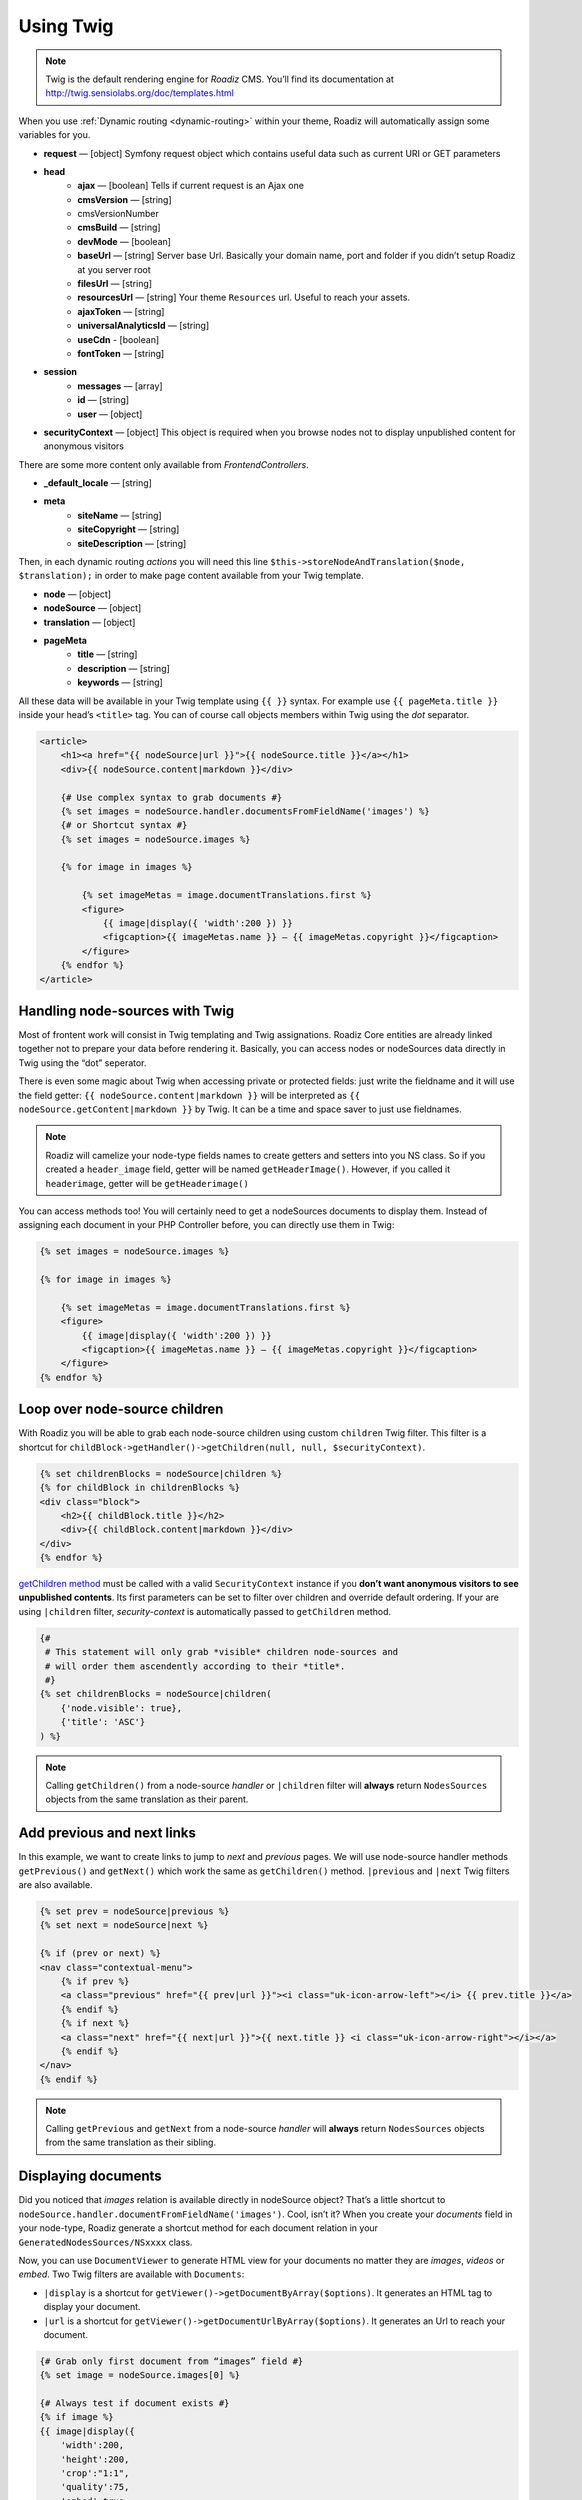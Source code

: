 .. _using-twig:

==========
Using Twig
==========

.. Note::

    Twig is the default rendering engine for *Roadiz* CMS. You’ll find its documentation at http://twig.sensiolabs.org/doc/templates.html

When you use :ref:`Dynamic routing <dynamic-routing>` within your theme, Roadiz will automatically assign some variables for you.

* **request** — [object] Symfony request object which contains useful data such as current URI or GET parameters
* **head**
    * **ajax** — [boolean] Tells if current request is an Ajax one
    * **cmsVersion** — [string]
    * cmsVersionNumber
    * **cmsBuild** — [string]
    * **devMode** — [boolean]
    * **baseUrl** — [string] Server base Url. Basically your domain name, port and folder if you didn’t setup Roadiz at you server root
    * **filesUrl** — [string]
    * **resourcesUrl** — [string] Your theme ``Resources`` url. Useful to reach your assets.
    * **ajaxToken** — [string]
    * **universalAnalyticsId** — [string]
    * **useCdn** - [boolean]
    * **fontToken** — [string]
* **session**
    * **messages** — [array]
    * **id** — [string]
    * **user** — [object]
* **securityContext** — [object] This object is required when you browse nodes not to display unpublished content for anonymous visitors

There are some more content only available from *FrontendControllers*.

* **_default_locale** — [string]
* **meta**
    * **siteName** — [string]
    * **siteCopyright** — [string]
    * **siteDescription** — [string]

Then, in each dynamic routing *actions* you will need this line ``$this->storeNodeAndTranslation($node, $translation);``
in order to make page content available from your Twig template.

* **node** — [object]
* **nodeSource** — [object]
* **translation** — [object]
* **pageMeta**
    * **title** — [string]
    * **description** — [string]
    * **keywords** — [string]

All these data will be available in your Twig template using ``{{ }}`` syntax.
For example use ``{{ pageMeta.title }}`` inside your head’s ``<title>`` tag.
You can of course call objects members within Twig using the *dot* separator.

.. code-block:: html+jinja

    <article>
        <h1><a href="{{ nodeSource|url }}">{{ nodeSource.title }}</a></h1>
        <div>{{ nodeSource.content|markdown }}</div>

        {# Use complex syntax to grab documents #}
        {% set images = nodeSource.handler.documentsFromFieldName('images') %}
        {# or Shortcut syntax #}
        {% set images = nodeSource.images %}

        {% for image in images %}

            {% set imageMetas = image.documentTranslations.first %}
            <figure>
                {{ image|display({ 'width':200 }) }}
                <figcaption>{{ imageMetas.name }} — {{ imageMetas.copyright }}</figcaption>
            </figure>
        {% endfor %}
    </article>

Handling node-sources with Twig
-------------------------------

Most of frontent work will consist in Twig templating and Twig assignations. Roadiz Core entities are already
linked together not to prepare your data before rendering it. Basically, you can access nodes or nodeSources data
directly in Twig using the “dot” seperator.

There is even some magic about Twig when accessing private or protected fields:
just write the fieldname and it will use the field getter: ``{{ nodeSource.content|markdown }}`` will be interpreted as
``{{ nodeSource.getContent|markdown }}`` by Twig. It can be a time and space saver to just use fieldnames.

.. note::
    Roadiz will camelize your node-type fields names to create getters and setters into you NS class.
    So if you created a ``header_image`` field, getter will be named ``getHeaderImage()``.
    However, if you called it ``headerimage``, getter will be ``getHeaderimage()``

You can access methods too! You will certainly need to get a nodeSources documents to display them. Instead of assigning each document
in your PHP Controller before, you can directly use them in Twig:

.. code-block:: html+jinja

    {% set images = nodeSource.images %}

    {% for image in images %}

        {% set imageMetas = image.documentTranslations.first %}
        <figure>
            {{ image|display({ 'width':200 }) }}
            <figcaption>{{ imageMetas.name }} — {{ imageMetas.copyright }}</figcaption>
        </figure>
    {% endfor %}

Loop over node-source children
------------------------------

With Roadiz you will be able to grab each node-source children using custom ``children`` Twig filter.
This filter is a shortcut for ``childBlock->getHandler()->getChildren(null, null, $securityContext)``.

.. code-block:: html+jinja

    {% set childrenBlocks = nodeSource|children %}
    {% for childBlock in childrenBlocks %}
    <div class="block">
        <h2>{{ childBlock.title }}</h2>
        <div>{{ childBlock.content|markdown }}</div>
    </div>
    {% endfor %}

`getChildren method <http://api.roadiz.io/RZ/Roadiz/Core/Handlers/NodesSourcesHandler.html#method_getChildren>`_ must be called with a valid ``SecurityContext`` instance if you **don’t want anonymous visitors to see unpublished contents**. Its first parameters can be set to filter over children and override default ordering. If your are using ``|children`` filter, *security-context* is automatically passed to ``getChildren`` method.

.. code-block:: html+jinja

    {#
     # This statement will only grab *visible* children node-sources and
     # will order them ascendently according to their *title*.
     #}
    {% set childrenBlocks = nodeSource|children(
        {'node.visible': true},
        {'title': 'ASC'}
    ) %}


.. note::
    Calling ``getChildren()`` from a node-source *handler* or ``|children`` filter will **always** return ``NodesSources`` objects from
    the same translation as their parent.


Add previous and next links
---------------------------

In this example, we want to create links to jump to *next* and *previous* pages. We will use node-source handler methods
``getPrevious()`` and ``getNext()`` which work the same as ``getChildren()`` method.
``|previous`` and ``|next`` Twig filters are also available.

.. code-block:: html+jinja

    {% set prev = nodeSource|previous %}
    {% set next = nodeSource|next %}

    {% if (prev or next) %}
    <nav class="contextual-menu">
        {% if prev %}
        <a class="previous" href="{{ prev|url }}"><i class="uk-icon-arrow-left"></i> {{ prev.title }}</a>
        {% endif %}
        {% if next %}
        <a class="next" href="{{ next|url }}">{{ next.title }} <i class="uk-icon-arrow-right"></i></a>
        {% endif %}
    </nav>
    {% endif %}

.. note::
    Calling ``getPrevious`` and ``getNext`` from a node-source *handler* will **always** return ``NodesSources`` objects from
    the same translation as their sibling.

Displaying documents
--------------------

Did you noticed that *images* relation is available directly in nodeSource object? That’s a little shortcut to
``nodeSource.handler.documentFromFieldName('images')``. Cool, isn’t it? When you create your *documents* field in your
node-type, Roadiz generate a shortcut method for each document relation in your ``GeneratedNodesSources/NSxxxx`` class.

Now, you can use ``DocumentViewer`` to generate HTML view for your documents no matter they are *images*, *videos* or *embed*.
Two Twig filters are available with ``Documents``:

- ``|display`` is a shortcut for ``getViewer()->getDocumentByArray($options)``. It generates an HTML tag to display your document.
- ``|url`` is a shortcut for ``getViewer()->getDocumentUrlByArray($options)``. It generates an Url to reach your document.

.. code-block:: html+jinja

    {# Grab only first document from “images” field #}
    {% set image = nodeSource.images[0] %}

    {# Always test if document exists #}
    {% if image %}
    {{ image|display({
        'width':200,
        'height':200,
        'crop':"1:1",
        'quality':75,
        'embed':true
    }) }}
    {% endif %}

HTML output options
^^^^^^^^^^^^^^^^^^^

* embed (true|false), display an embed as iframe instead of its thumbnail
* identifier
* class
* alt: If not filled, it will get the document name, then the document filename

Images resampling options
^^^^^^^^^^^^^^^^^^^^^^^^^

* width
* height
* crop ({w}x{h}, for example : 100x200)
* grayscale / greyscale (boolean)
* quality (1-100)
* background (hexadecimal color without #)
* progressive (boolean)
* noProcess (boolean) : Disable SLIR resample

Audio / Video options
^^^^^^^^^^^^^^^^^^^^^

* autoplay
* controls

You can find more details in `our API documentation <http://api.roadiz.io/RZ/Roadiz/Core/Viewers/DocumentViewer.html#method_getDocumentByArray>`_.

* If document is an **image**: ``getDocumentByArray`` method will generate an ``<img />`` tag with a ``src`` and ``alt`` attributes.
* If it’s a **video**, it will generate a ``<video />`` tag with as many sources as available in your document database. Roadiz will look for same filename with each HTML5 video extensions (filename.mp4, filename.ogv, filename.webm).
* Then if document is an **embed media**, it will generate an iframe according to its platform implementation (*Youtube*, *Vimeo*, *Soundcloud*).


Additional filters
------------------

Roadiz’s Twig environment implements some useful filters, such as:

* ``markdown``: Convert a markdown text to HTML
* ``inlineMarkdown``: Convert a markdown text to HTML without parsing *block* elements (useful for just italics and bolds)
* ``centralTruncate(length, offset, ellipsis)``: Generate an ellipsis at the middle of your text (useful for filenames). You can decenter the ellipsis position using ``offset`` parameter, and even change your ellipsis character with ``ellipsis`` parameter.

NodesSources filters
^^^^^^^^^^^^^^^^^^^^

These following Twig filters will only work with ``NodesSources`` entities… not ``Nodes``.
Use them with the *pipe* syntax, eg. ``nodeSource|next``.

* ``url``: shortcut for ``$source->getHandler()->getUrl()``
* ``children``: shortcut for ``$source->getHandler()->getChildren()``
* ``next``: shortcut for ``$source->getHandler()->getNext()``
* ``previous``: shortcut for ``$source->getHandler()->getPrevious()``
* ``firstSibling``: shortcut for ``$source->getHandler()->getFirstSibling()``
* ``lastSibling``: shortcut for ``$source->getHandler()->getLastSibling()``
* ``parent``: shortcut for ``$source->getHandler()->getParent()``
* ``parents``: shortcut for ``$source->getHandler()->getParents()``

Documents filters
^^^^^^^^^^^^^^^^^

These following Twig filters will only work with ``Documents`` entities.
Use them with the *pipe* syntax, eg. ``document|display``.

* ``url``: shortcut for ``$document->getViewer()->getDocumentUrlByArray()``
* ``display``: shortcut for ``$document->getViewer()->getDocumentByArray()``

Standard filters and extensions are also available:

* ``{{ path('myRoute') }}``: for generating static routes Url.
* ``truncate`` and ``wordwrap`` which are parts of the `Text Extension <http://twig.sensiolabs.org/doc/extensions/text.html>`_ .

Create your own Twig filters
----------------------------

Imagine now that your are rendering some dynamic CSS stylesheets with Twig.
Your are listing your website projects which all have a distinct color. So you’ve created a
CSS route and a ``dynamic-colors.css.twig``.

.. code-block:: html+jinja

    {% for project in projects %}
    .{{ project.node.nodeName }} h1 {
        color: {{ project.color }};
    }
    {% endfor %}

This code should output a CSS like that:

.. code-block:: css

    .my-super-project h1 {
        color: #FF0000;
    }
    .my-second-project h1 {
        color: #00FF00;
    }

Then you should see your “super project” title in red on your website. OK, that’s great.
But what should I do if I need to use a RGBA color to control the Alpha channel value?
For example, I want to set project color to a ``<div class="date">`` background like this:

.. code-block:: css

    .my-super-project .date {
        background-color: rgba(255, 0, 0, 0.5);
    }
    .my-second-project .date {
        background-color: rgba(0, 255, 0, 0.5);
    }

*Great… I already see coming guys complaining that “rgba” is only supported since IE9… We don’t give a shit!…*

Hum, hum. So you need a super filter to extract decimal values from our backoffice stored hexadecimal color.
Roadiz enables us to extend Twig environment filters thanks to *dependency injection!*

You just have to extend ``setupDependencyInjection`` static method in your main
theme class. Create it if it does not exist yet.

.. code-block:: php

    // In your SuperThemeApp.php
    public static function setupDependencyInjection(\Pimple\Container $container)
    {
        parent::setupDependencyInjection($container);

        // We extend twig setup
        $container->extend('twig.environment', function ($twig, $c) {

            // The first filter will extract red value
            $red = new \Twig_SimpleFilter('red', function ($hex) {
                if ($hex[0] == '#' && strlen($hex) == 7) {
                    return hexdec(substr($hex, 1, 2));
                } else {
                    return 0;
                }
            });
            $twig->addFilter($red);

            // The second filter will extract green value
            $green = new \Twig_SimpleFilter('green', function ($hex) {
                if ($hex[0] == '#' && strlen($hex) == 7) {
                    return hexdec(substr($hex, 3, 2));
                } else {
                    return 0;
                }
            });
            $twig->addFilter($green);

            // The third filter will extract blue value
            $blue = new \Twig_SimpleFilter('blue', function ($hex) {
                if ($hex[0] == '#' && strlen($hex) == 7) {
                    return hexdec(substr($hex, 5, 2));
                } else {
                    return 0;
                }
            });
            $twig->addFilter($blue);

            // Then we return our extended twig environment
            return $twig;
        });
    }

And… Voilà! You can use ``red``, ``green`` and ``blue`` filters in your Twig template.

.. code-block:: html+jinja

    {% for project in projects %}
    .{{ project.node.nodeName }} .date {
        background-color: rgba({{ project.color|red }}, {{ project.color|green }}, {{ project.color|blue }}, 0.5);
    }
    {% endfor %}
